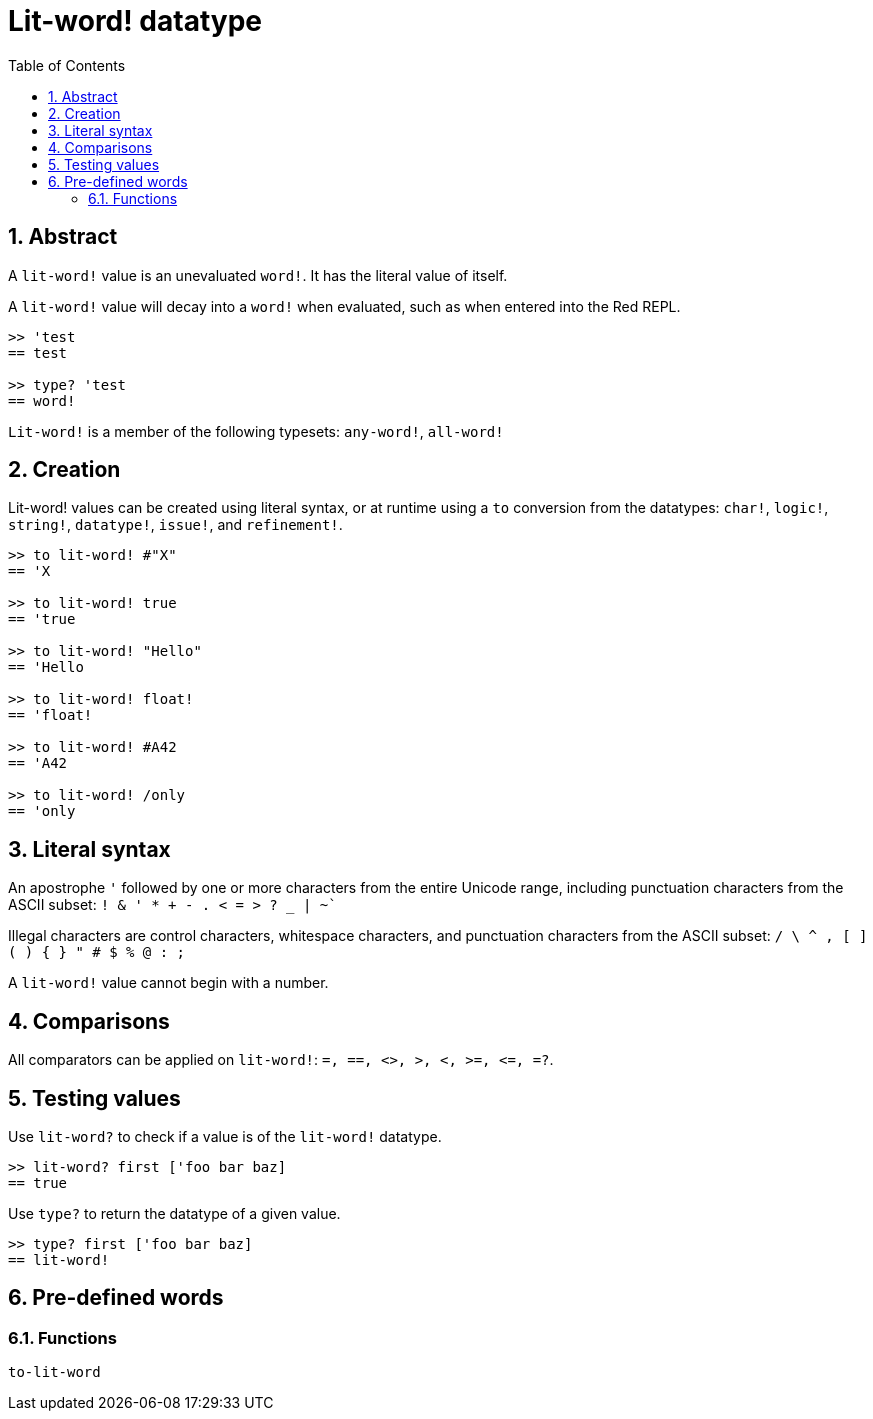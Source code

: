 = Lit-word! datatype
:toc:
:numbered:

== Abstract

A `lit-word!` value is an unevaluated `word!`. It has the literal value of itself.

A `lit-word!` value will decay into a `word!` when evaluated, such as when entered into the Red REPL.

```red
>> 'test
== test

>> type? 'test
== word!
```

`Lit-word!` is a member of the following typesets: `any-word!`, `all-word!`

== Creation

Lit-word! values can be created using literal syntax, or at runtime using a `to` conversion from the datatypes: `char!`, `logic!`, `string!`, `datatype!`, `issue!`, and `refinement!`.

```red
>> to lit-word! #"X"
== 'X

>> to lit-word! true  
== 'true

>> to lit-word! "Hello"
== 'Hello

>> to lit-word! float!  
== 'float!

>> to lit-word! #A42
== 'A42

>> to lit-word! /only
== 'only
```

== Literal syntax

An apostrophe `'` followed by one or more characters from the entire Unicode range, including punctuation characters from the ASCII subset: `! & ' * + - . < = > ? _ | ~``

Illegal characters are control characters, whitespace characters, and punctuation characters from the ASCII subset: `/ \ ^ , [ ] ( ) { } " # $ % @ : ;`

A `lit-word!` value cannot begin with a number.

== Comparisons

All comparators can be applied on `lit-word!`: `=, ==, <>, >, <, >=, &lt;=, =?`. 

== Testing values

Use `lit-word?` to check if a value is of the `lit-word!` datatype.

```red
>> lit-word? first ['foo bar baz]
== true
```

Use `type?` to return the datatype of a given value.

```red
>> type? first ['foo bar baz]
== lit-word!
```

== Pre-defined words

=== Functions

`to-lit-word`